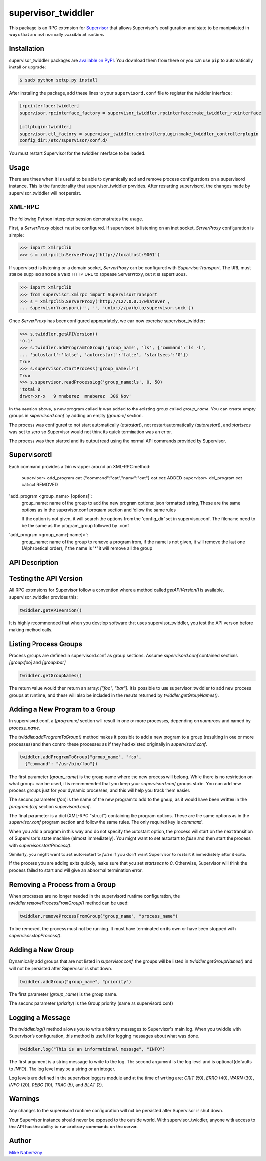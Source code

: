 supervisor_twiddler
===================

This package is an RPC extension for `Supervisor <http://supervisord.org>`_
that allows Supervisor's configuration and state to be manipulated in ways
that are not normally possible at runtime.

Installation
------------

supervisor_twiddler packages are
`available on PyPI <http://pypi.python.org/pypi/supervisor_twiddler>`_.
You download them from there or you can use ``pip`` to
automatically install or upgrade:

.. code-block:: bash

    $ sudo python setup.py install

After installing the package, add these lines to your ``supervisord.conf`` file
to register the twiddler interface:

.. code-block:: ini

    [rpcinterface:twiddler]
    supervisor.rpcinterface_factory = supervisor_twiddler.rpcinterface:make_twiddler_rpcinterface

    [ctlplugin:twiddler]
    supervisor.ctl_factory = supervisor_twiddler.controllerplugin:make_twiddler_controllerplugin
    config_dir:/etc/supervisor/conf.d/

You must restart Supervisor for the twiddler interface to be loaded.

Usage
-----

There are times when it is useful to be able to dynamically add and remove
process configurations on a supervisord instance. This is the functionality
that supervisor_twiddler provides. After restarting supervisord, the changes
made by supervisor_twiddler will not persist.

XML-RPC
-------

The following Python interpreter session demonstrates the usage.

First, a `ServerProxy` object must be configured. If supervisord is listening on
an inet socket, `ServerProxy` configuration is simple:

.. code-block:: python

    >>> import xmlrpclib
    >>> s = xmlrpclib.ServerProxy('http://localhost:9001')

If supervisord is listening on a domain socket, `ServerProxy` can be configured
with `SupervisorTransport`. The URL must still be supplied and be a valid HTTP
URL to appease ServerProxy, but it is superfluous.

.. code-block:: python

    >>> import xmlrpclib
    >>> from supervisor.xmlrpc import SupervisorTransport
    >>> s = xmlrpclib.ServerProxy('http://127.0.0.1/whatever',
    ... SupervisorTransport('', '', 'unix:///path/to/supervisor.sock'))

Once `ServerProxy` has been configured appropriately, we can now exercise
supervisor_twiddler:

.. code-block:: python

    >>> s.twiddler.getAPIVersion()
    '0.1'
    >>> s.twiddler.addProgramToGroup('group_name', 'ls', {'command':'ls -l',
    ... 'autostart':'false', 'autorestart':'false', 'startsecs':'0'})
    True
    >>> s.supervisor.startProcess('group_name:ls')
    True
    >>> s.supervisor.readProcessLog('group_name:ls', 0, 50)
    'total 0
    drwxr-xr-x   9 mnaberez  mnaberez  306 Nov'

In the session above, a new program called `ls` was added to the existing
group called `group_name`.  You can create empty groups in `supervisord.conf`
by adding an empty `[group:x]` section.

The process was configured to not start automatically (`autostart`), not restart
automatically (`autorestart`), and `startsecs` was set to zero so Supervisor would
not think its quick termination was an error.

The process was then started and its output read using the normal API commands
provided by Supervisor.


Supervisorctl
-------------

Each command provides a thin wrapper around an XML-RPC method:

    supervisor> add_program cat {"command":"cat","name":"cat"}
    cat:cat: ADDED
    supervisor> del_program cat
    cat:cat REMOVED

'add_program <group_name> [options]':
    group_name: name of the group to add the new program
    options: json formatted string, These are the same options as in the supervisor.conf program section
    and follow the same rules

    If the option is not given, it will search the options from the 'config_dir' set in supervisor.conf.
    The filename need to be the same as the program_group followed by .conf

'add_program <group_name[:name]>':
    group_name: name of the group to remove a program from, if the name is not given, it will remove the last
    one (Alphabetical order), if the name is '*' it will remove all the group


API Description
---------------

Testing the API Version
-----------------------

All RPC extensions for Supervisor follow a convention where a method called
`getAPIVersion()` is available. supervisor_twiddler provides this:

.. code-block:: python

    twiddler.getAPIVersion()

It is highly recommended that when you develop software that uses
supervisor_twiddler, you test the API version before making method calls.

Listing Process Groups
----------------------

Process groups are defined in supervisord.conf as group sections. Assume
`supervisord.conf` contained sections `[group:foo]` and `[group:bar]`:

.. code-block:: python

    twiddler.getGroupNames()

The return value would then return an array: `["foo", "bar"]`. It is possible
to use supervisor_twiddler to add new process groups at runtime, and these
will also be included in the results returned by `twiddler.getGroupNames()`.

Adding a New Program to a Group
-------------------------------

In supervisord.conf, a `[program:x]` section will result in one or more
processes, depending on `numprocs` and named by `process_name`.

The `twiddler.addProgramToGroup()` method makes it possible to add a new program
to a group (resulting in one or more processes) and then control these
processes as if they had existed originally in `supervisord.conf`.

.. code:: python

    twiddler.addProgramToGroup("group_name", "foo",
      {"command": "/usr/bin/foo"})

The first parameter (`group_name`) is the group name where the new process will
belong. While there is no restriction on what groups can be used, it is
recommended that you keep your `supervisord.conf` groups static. You can add new
process groups just for your dynamic processes, and this will help you track
them easier.

The second parameter (`foo`) is the name of the new program to add to the group,
as it would have been written in the `[program:foo]` section `supervisord.conf`.

The final parameter is a dict (XML-RPC "struct") containing the program
options. These are the same options as in the `supervisor.conf` program section
and follow the same rules. The only required key is `command`.

When you add a program in this way and do not specify the autostart option,
the process will start on the next transition of Supervisor's state machine
(almost immediately). You might want to set autostart to `false` and then
start the process with `supervisor.startProcess()`.

Similarly, you might want to set autorestart to `false` if you don't want
Supervisor to restart it immediately after it exits.

If the process you are adding exits quickly, make sure that you set `startsecs`
to `0`. Otherwise, Supervisor will think the process failed to start and will
give an abnormal termination error.

Removing a Process from a Group
-------------------------------

When processes are no longer needed in the supervisord runtime configuration,
the `twiddler.removeProcessFromGroup()` method can be used:

.. code:: python

    twiddler.removeProcessFromGroup("group_name", "process_name")

To be removed, the process must not be running. It must have terminated on its
own or have been stopped with `supervisor.stopProcess()`.

Adding a New Group
------------------

Dynamically add groups that are not listed in `supervisor.conf`, the groups will be listed in
`twiddler.getGroupNames()` and will not be persisted after Supervisor is shut down.

.. code:: python

    twiddler.addGroup("group_name", "priority")

The first parameter (`group_name`) is the group name.

The second parameter (`priority`) is the Group priority (same as supervisord.conf)

Logging a Message
-----------------

The `twiddler.log()` method allows you to write arbitrary messages to
Supervisor's main log. When you twiddle with Supervisor's configuration, this
method is useful for logging messages about what was done.

.. code:: python

    twiddler.log("This is an informational message", "INFO")

The first argument is a string message to write to the log. The second
argument is the log level and is optional (defaults to `INFO`). The log level
may be a string or an integer.

Log levels are defined in the supervisor.loggers module and at the time of
writing are: `CRIT` (50), `ERRO` (40), `WARN` (30), `INFO` (20), `DEBG` (10),
`TRAC` (5), and `BLAT` (3).

Warnings
--------

Any changes to the supervisord runtime configuration will not be persisted
after Supervisor is shut down.

Your Supervisor instance should never be exposed to the outside world. With
supervisor_twiddler, anyone with access to the API has the ability to run
arbitrary commands on the server.

Author
------

`Mike Naberezny <http://github.com/mnaberez>`_
